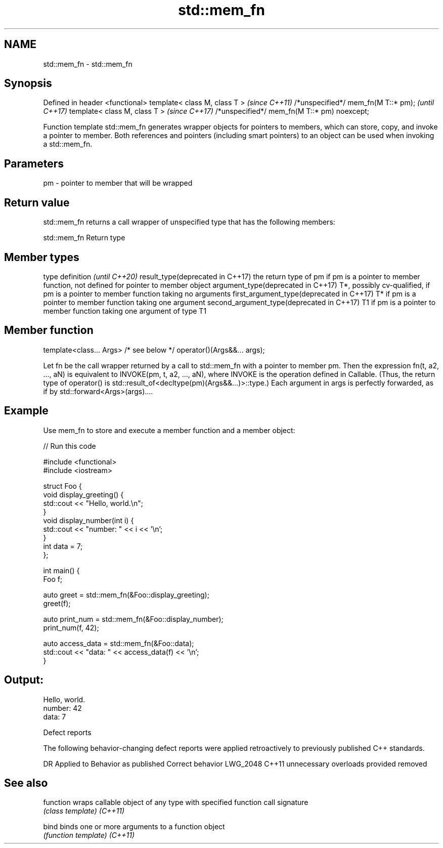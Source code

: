 .TH std::mem_fn 3 "2020.03.24" "http://cppreference.com" "C++ Standard Libary"
.SH NAME
std::mem_fn \- std::mem_fn

.SH Synopsis

Defined in header <functional>
template< class M, class T >                 \fI(since C++11)\fP
/*unspecified*/ mem_fn(M T::* pm);           \fI(until C++17)\fP
template< class M, class T >                 \fI(since C++17)\fP
/*unspecified*/ mem_fn(M T::* pm) noexcept;

Function template std::mem_fn generates wrapper objects for pointers to members, which can store, copy, and invoke a pointer to member. Both references and pointers (including smart pointers) to an object can be used when invoking a std::mem_fn.

.SH Parameters


pm - pointer to member that will be wrapped


.SH Return value

std::mem_fn returns a call wrapper of unspecified type that has the following members:

 std::mem_fn Return type



.SH Member types


type                                      definition                                                                                            \fI(until C++20)\fP
result_type(deprecated in C++17)          the return type of pm if pm is a pointer to member function, not defined for pointer to member object
argument_type(deprecated in C++17)        T*, possibly cv-qualified, if pm is a pointer to member function taking no arguments
first_argument_type(deprecated in C++17)  T* if pm is a pointer to member function taking one argument
second_argument_type(deprecated in C++17) T1 if pm is a pointer to member function taking one argument of type T1



.SH Member function


template<class... Args>
/* see below */ operator()(Args&&... args);

Let fn be the call wrapper returned by a call to std::mem_fn with a pointer to member pm. Then the expression fn(t, a2, ..., aN) is equivalent to INVOKE(pm, t, a2, ..., aN), where INVOKE is the operation defined in Callable. (Thus, the return type of operator() is std::result_of<decltype(pm)(Args&&...)>::type.)
Each argument in args is perfectly forwarded, as if by std::forward<Args>(args)....


.SH Example

Use mem_fn to store and execute a member function and a member object:

// Run this code

  #include <functional>
  #include <iostream>

  struct Foo {
      void display_greeting() {
          std::cout << "Hello, world.\\n";
      }
      void display_number(int i) {
          std::cout << "number: " << i << '\\n';
      }
      int data = 7;
  };

  int main() {
      Foo f;

      auto greet = std::mem_fn(&Foo::display_greeting);
      greet(f);

      auto print_num = std::mem_fn(&Foo::display_number);
      print_num(f, 42);

      auto access_data = std::mem_fn(&Foo::data);
      std::cout << "data: " << access_data(f) << '\\n';
  }

.SH Output:

  Hello, world.
  number: 42
  data: 7


Defect reports

The following behavior-changing defect reports were applied retroactively to previously published C++ standards.

DR       Applied to Behavior as published          Correct behavior
LWG_2048 C++11      unnecessary overloads provided removed


.SH See also



function wraps callable object of any type with specified function call signature
         \fI(class template)\fP
\fI(C++11)\fP

bind     binds one or more arguments to a function object
         \fI(function template)\fP
\fI(C++11)\fP





